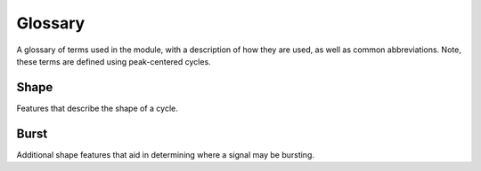Glossary
========

A glossary of terms used in the module, with a description of how they are used, as well as common abbreviations.
Note, these terms are defined using peak-centered cycles.

Shape
-----
Features that describe the shape of a cycle.

.. glossary::

    Period (``period``)
        A single cycle of a rhythm, defined as the time between two consecutive troughs (or peaks).

    Peak (``time_peak``)
        The time between the rise and decay zero-crossings.

    Trough (``time_trough``)
        The time between the previous decay and the current rise.

    Rise (``time_rise``)
        The time between the current peak and the next trough.

    Decay (``time_decay``)
        The time between the current peak and the last trough.

    Rise-decay symmetry (``time_rdsym``)
        The fraction of the period in the rise phase.

    Peak-trough symmetry (``time_ptsym``)
        The fraction of the period in the peak phase.

    Sinusoidality
        A symmetrical wave with 0.5 rise-decay and peak-trough symmetry.

    Voltage Peak (``volt_peak``)
        The voltage at the current peak.

    Voltage Trough (``volt_trough``)
        The voltage at the pervious trough.

    Voltage Rise (``volt_rise``)
        The voltage change between the previous trough and the current peak.

    Voltage Decay (``volt_decay``)
        The voltage change between the current peak and the next trough.

    Voltage Amplitude (``volt_amp``)
        The average of the rise and decay voltage.

    Band Amplitude (``band_amp``)
        The average analytic amplitude of the period or oscillation.

Burst
-----
Additional shape features that aid in determining where a signal may be bursting.

.. glossary::

    Amplitude Fraction (``amp_frac``)
        The average amplitude, relative to all other cycles. A value of 1.0 represents the cycle with
        the maximum average amplitude. While values approaching 0.0 represents the minimum.

    Amplitude Consistency (``amp_consistency``)
        The amplitude consistency of a cycle is equal to the maximum relative difference between rises and
        decay amplitudes across all pairs of adjacent rises and decays that include one of the flanks in the
        cycle (3 pairs) (e.g. if a rise is 10mV and a decay is 7mV, then its amplitude consistency is 0.7).

    Period Consistency (``period_consistency``)
        Period consistency is equal to the maximum relative difference between all pairs of adjacent periods
        that include the cycle of interest (2 pairs: current + previous cycles and current + next cycles) (e.g. if the
        previous, current, and next cycles have periods 60ms, 100ms, and 120ms, respectively, then the period
        consistency is min(60/100, 100/120) = 0.6)).

    Monotonicity (``monotonicity``)
        The monotonicity is the fraction of samples that the instantaneous derivative (numpy.diff) is consistent with
        the direction of the flank. (e.g. if in the rise, the instantaneous derivative is 90% positive, and in the decay,
        the instantaneous derivative is 80% negative, then the monotonicity of the cycle would be 0.85 ((0.9+0.8)/2)).
        The rise and decay flanks of the cycle should be mostly monotonic.

    Burst Fraction (``burst_fraction``)
        The proportion of a cycle's samples that are bursting according to the dual amplitude threshold algorithm
        (e.g. if a cycle contains three samples and the corresponding section of ``is_burst`` is
        np.array([True, True, False]), the burst fraction is 0.66 for that cycle).
